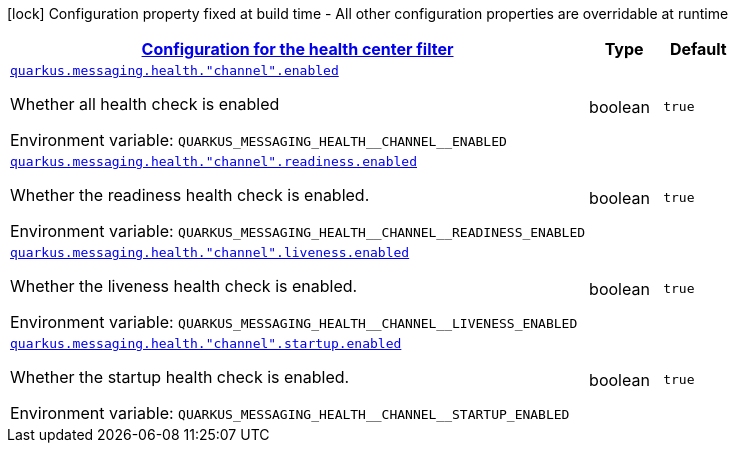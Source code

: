 
:summaryTableId: quarkus-messaging-health-center-filter-config
[.configuration-legend]
icon:lock[title=Fixed at build time] Configuration property fixed at build time - All other configuration properties are overridable at runtime
[.configuration-reference, cols="80,.^10,.^10"]
|===

h|[[quarkus-messaging-health-center-filter-config_quarkus-messaging-health-configuration-for-the-health-center-filter]]link:#quarkus-messaging-health-center-filter-config_quarkus-messaging-health-configuration-for-the-health-center-filter[Configuration for the health center filter]

h|Type
h|Default

a| [[quarkus-messaging-health-center-filter-config_quarkus-messaging-health-channel-enabled]]`link:#quarkus-messaging-health-center-filter-config_quarkus-messaging-health-channel-enabled[quarkus.messaging.health."channel".enabled]`


[.description]
--
Whether all health check is enabled

ifdef::add-copy-button-to-env-var[]
Environment variable: env_var_with_copy_button:+++QUARKUS_MESSAGING_HEALTH__CHANNEL__ENABLED+++[]
endif::add-copy-button-to-env-var[]
ifndef::add-copy-button-to-env-var[]
Environment variable: `+++QUARKUS_MESSAGING_HEALTH__CHANNEL__ENABLED+++`
endif::add-copy-button-to-env-var[]
--|boolean 
|`true`


a| [[quarkus-messaging-health-center-filter-config_quarkus-messaging-health-channel-readiness-enabled]]`link:#quarkus-messaging-health-center-filter-config_quarkus-messaging-health-channel-readiness-enabled[quarkus.messaging.health."channel".readiness.enabled]`


[.description]
--
Whether the readiness health check is enabled.

ifdef::add-copy-button-to-env-var[]
Environment variable: env_var_with_copy_button:+++QUARKUS_MESSAGING_HEALTH__CHANNEL__READINESS_ENABLED+++[]
endif::add-copy-button-to-env-var[]
ifndef::add-copy-button-to-env-var[]
Environment variable: `+++QUARKUS_MESSAGING_HEALTH__CHANNEL__READINESS_ENABLED+++`
endif::add-copy-button-to-env-var[]
--|boolean 
|`true`


a| [[quarkus-messaging-health-center-filter-config_quarkus-messaging-health-channel-liveness-enabled]]`link:#quarkus-messaging-health-center-filter-config_quarkus-messaging-health-channel-liveness-enabled[quarkus.messaging.health."channel".liveness.enabled]`


[.description]
--
Whether the liveness health check is enabled.

ifdef::add-copy-button-to-env-var[]
Environment variable: env_var_with_copy_button:+++QUARKUS_MESSAGING_HEALTH__CHANNEL__LIVENESS_ENABLED+++[]
endif::add-copy-button-to-env-var[]
ifndef::add-copy-button-to-env-var[]
Environment variable: `+++QUARKUS_MESSAGING_HEALTH__CHANNEL__LIVENESS_ENABLED+++`
endif::add-copy-button-to-env-var[]
--|boolean 
|`true`


a| [[quarkus-messaging-health-center-filter-config_quarkus-messaging-health-channel-startup-enabled]]`link:#quarkus-messaging-health-center-filter-config_quarkus-messaging-health-channel-startup-enabled[quarkus.messaging.health."channel".startup.enabled]`


[.description]
--
Whether the startup health check is enabled.

ifdef::add-copy-button-to-env-var[]
Environment variable: env_var_with_copy_button:+++QUARKUS_MESSAGING_HEALTH__CHANNEL__STARTUP_ENABLED+++[]
endif::add-copy-button-to-env-var[]
ifndef::add-copy-button-to-env-var[]
Environment variable: `+++QUARKUS_MESSAGING_HEALTH__CHANNEL__STARTUP_ENABLED+++`
endif::add-copy-button-to-env-var[]
--|boolean 
|`true`

|===